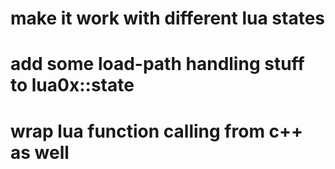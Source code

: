 

* make it work with different lua states

* add some load-path handling stuff to lua0x::state

* wrap lua function calling from c++ as well
  
